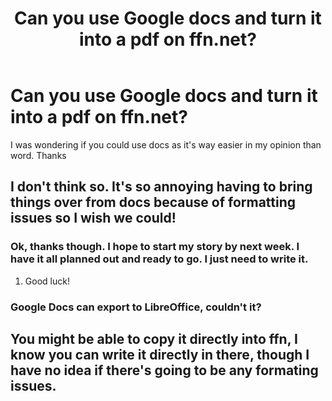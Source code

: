 #+TITLE: Can you use Google docs and turn it into a pdf on ffn.net?

* Can you use Google docs and turn it into a pdf on ffn.net?
:PROPERTIES:
:Author: ju88A4
:Score: 1
:DateUnix: 1620271279.0
:DateShort: 2021-May-06
:FlairText: Misc
:END:
I was wondering if you could use docs as it's way easier in my opinion than word. Thanks


** I don't think so. It's so annoying having to bring things over from docs because of formatting issues so I wish we could!
:PROPERTIES:
:Author: karigan_g
:Score: 1
:DateUnix: 1620271356.0
:DateShort: 2021-May-06
:END:

*** Ok, thanks though. I hope to start my story by next week. I have it all planned out and ready to go. I just need to write it.
:PROPERTIES:
:Author: ju88A4
:Score: 2
:DateUnix: 1620276085.0
:DateShort: 2021-May-06
:END:

**** Good luck!
:PROPERTIES:
:Author: karigan_g
:Score: 1
:DateUnix: 1620291327.0
:DateShort: 2021-May-06
:END:


*** Google Docs can export to LibreOffice, couldn't it?
:PROPERTIES:
:Author: ceplma
:Score: 1
:DateUnix: 1620292243.0
:DateShort: 2021-May-06
:END:


** You might be able to copy it directly into ffn, I know you can write it directly in there, though I have no idea if there's going to be any formating issues.
:PROPERTIES:
:Author: Specific_Tank715
:Score: 1
:DateUnix: 1620279011.0
:DateShort: 2021-May-06
:END:
